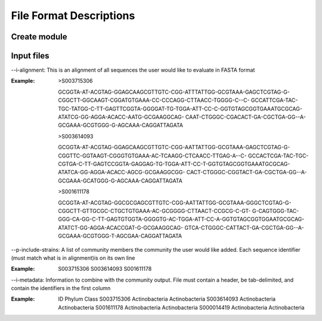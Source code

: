 ==========================
File Format Descriptions
==========================

Create module
==============

Input files
===========
--i-alignment: This is an alignment of all sequences the user would like to evaluate in FASTA format

:Example: 
  >S003715306
  
  GCGGTA-AT-ACGTAG-GGAGCAAGCGTTGTC-CGG-ATTTATTGG-GCGTAAA-GAGCTCGTAG-G-CGGCTT-GGCAAGT-CGGATGTGAAA-CC-CCCAGG-CTTAACC-TGGGG-C--C- 	GCCATTCGA-TAC-TGC-TATGG-C-TT-GAGTTCGGTA-GGGGAT-TG-TGGA-ATT-CC-C-GGTGTAGCGGTGAAATGCGCAG-ATATCG-GG-AGGA-ACACC-AATG-GCGAAGGCAG- 	CAAT-CTGGGC-CGACACT-GA-CGCTGA-GG--A-GCGAAA-GCGTGGG-G-AGCAAA-CAGGATTAGATA
  
  >S003614093
  
  GCGGTA-AT-ACGTAG-GGAGCAAGCGTTGTC-CGG-AATTATTGG-GCGTAAA-GAGCTCGTAG-G-CGGTTC-GGTAAGT-CGGGTGTGAAA-AC-TCAAGG-CTCAACC-TTGAG-A--C-	GCCACTCGA-TAC-TGC-CGTGA-C-TT-GAGTCCGGTA-GAGGAG-TG-TGGA-ATT-CC-T-GGTGTAGCGGTGAAATGCGCAG-ATATCA-GG-AGGA-ACACC-AGCG-GCGAAGGCGG-	CACT-CTGGGC-CGGTACT-GA-CGCTGA-GG--A-GCGAAA-GCATGGG-G-AGCAAA-CAGGATTAGATA
  
  >S001611178
  
  GCGGTA-AT-ACGTAG-GGCGCGAGCGTTGTC-CGG-AATTATTGG-GCGTAAA-GGGCTCGTAG-G-CGGCTT-GTTGCGC-CTGCTGTGAAA-AC-GCGGGG-CTTAACT-CCGCG-C-GT-	G-CAGTGGG-TAC-GGG-CA-GG-C-TT-GAGTGTGGTA-GGGGTG-AC-TGGA-ATT-CC-A-GGTGTAGCGGTGGAATGCGCAG-ATATCT-GG-AGGA-ACACCGAT-G-GCGAAGGCAG-	GTCA-CTGGGC-CATTACT-GA-CGCTGA-GG--A-GCGAAA-GCGTGGG-T-AGCGAA-CAGGATTAGATA

--p-include-strains: A list of community members the community the user would like added. Each sequence identifier (must match what is in alignment)is on its own line

:Example:
  S003715306
  S003614093
  S001611178

--i-metadata: Information to combine with the community output. File must contain a header, be tab-delimited, and contain the identifiers in the first column

:Example:
  ID	Phylum	Class
  S003715306	Actinobacteria	Actinobacteria
  S003614093	Actinobacteria	Actinobacteria
  S001611178	Actinobacteria	Actinobacteria
  S000014419	Actinobacteria	Actinobacteria
